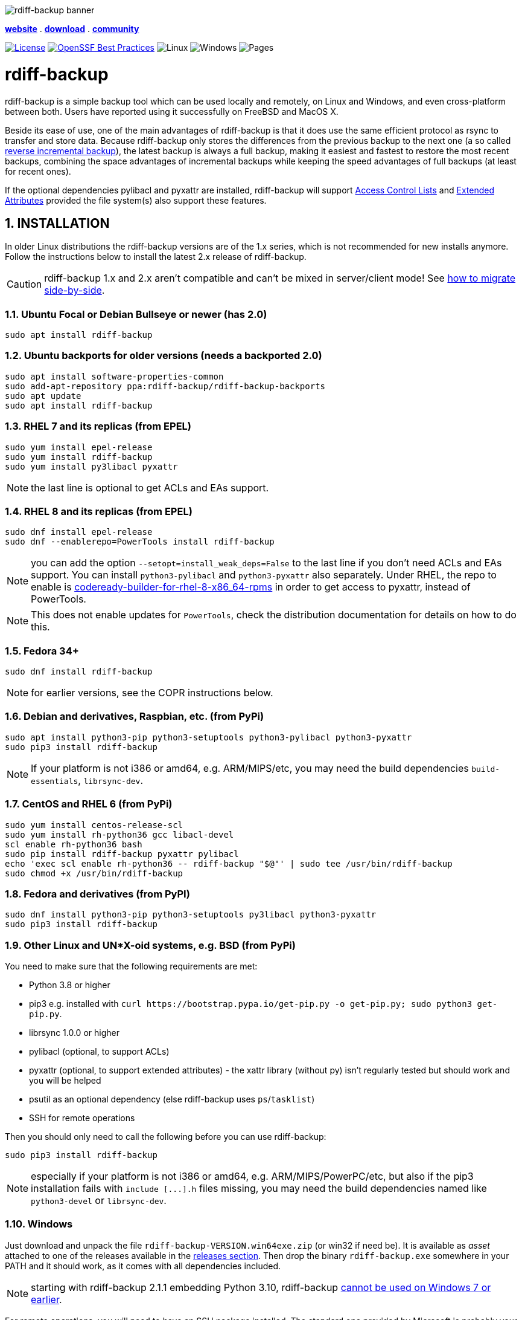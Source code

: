 :doctype: book
:sectnums:
:toc!:

image::docs/resources/logo-banner.png["rdiff-backup banner",align="center"]

[.text-center]
link:https://rdiff-backup.net/[*website*] .
link:https://github.com/rdiff-backup/rdiff-backup/releases[*download*] .
link:https://lists.nongnu.org/mailman/listinfo/rdiff-backup-users[*community*]

[.text-center]
image:https://img.shields.io/github/license/rdiff-backup/rdiff-backup["License",link="COPYING"]
image:https://bestpractices.coreinfrastructure.org/projects/6072/badge["OpenSSF Best Practices",link="https://bestpractices.coreinfrastructure.org/projects/6072"]
image:https://github.com/rdiff-backup/rdiff-backup/actions/workflows/test_linux.yml/badge.svg[Linux]
image:https://github.com/rdiff-backup/rdiff-backup/actions/workflows/test_windows.yml/badge.svg[Windows]
image:https://github.com/rdiff-backup/rdiff-backup/actions/workflows/jekyll-gh-pages.yml/badge.svg[Pages]

= rdiff-backup

rdiff-backup is a simple backup tool which can be used locally and remotely, on Linux and Windows, and even cross-platform between both.
Users have reported using it successfully on FreeBSD and MacOS X.

Beside its ease of use, one of the main advantages of rdiff-backup is that it does use the same efficient protocol as rsync to transfer and store data.
Because rdiff-backup only stores the differences from the previous backup to the next one (a so called https://en.wikipedia.org/wiki/Incremental_backup#Reverse_incremental[reverse incremental backup]), the latest backup is always a full backup, making it easiest and fastest to restore the most recent backups, combining the space advantages of incremental backups while keeping the speed advantages of full backups (at least for recent ones).

If the optional dependencies pylibacl and pyxattr are installed, rdiff-backup will support https://en.wikipedia.org/wiki/Access-control_list#Filesystem_ACLs[Access Control Lists] and https://en.wikipedia.org/wiki/Extended_file_attributes[Extended Attributes] provided the file system(s) also support these features.

== INSTALLATION

In older Linux distributions the rdiff-backup versions are of the 1.x series, which is not recommended for new installs anymore.
Follow the instructions below to install the latest 2.x release of rdiff-backup.

CAUTION: rdiff-backup 1.x and 2.x aren't compatible and can't be mixed in server/client mode!
See xref:docs/migration.adoc[how to migrate side-by-side].

=== Ubuntu Focal or Debian Bullseye or newer (has 2.0)

----
sudo apt install rdiff-backup
----

=== Ubuntu backports for older versions (needs a backported 2.0)

----
sudo apt install software-properties-common
sudo add-apt-repository ppa:rdiff-backup/rdiff-backup-backports
sudo apt update
sudo apt install rdiff-backup
----

=== RHEL 7 and its replicas (from EPEL)

----
sudo yum install epel-release
sudo yum install rdiff-backup
sudo yum install py3libacl pyxattr
----

NOTE: the last line is optional to get ACLs and EAs support.

=== RHEL 8 and its replicas (from EPEL)

----
sudo dnf install epel-release
sudo dnf --enablerepo=PowerTools install rdiff-backup
----

NOTE: you can add the option `--setopt=install_weak_deps=False` to the last line if you don't need ACLs and EAs support.
You can install `python3-pylibacl` and `python3-pyxattr` also separately.
Under RHEL, the repo to enable is https://access.redhat.com/documentation/en-us/red_hat_enterprise_linux/8/html/package_manifest/codereadylinuxbuilder-repository[codeready-builder-for-rhel-8-x86_64-rpms] in order to get access to pyxattr, instead of PowerTools.

NOTE: This does not enable updates for `PowerTools`, check the distribution documentation for details on how to do this.

=== Fedora 34+

----
sudo dnf install rdiff-backup
----

NOTE: for earlier versions, see the COPR instructions below.

=== Debian and derivatives, Raspbian, etc. (from PyPi)

----
sudo apt install python3-pip python3-setuptools python3-pylibacl python3-pyxattr
sudo pip3 install rdiff-backup
----

NOTE: If your platform is not i386 or amd64, e.g.
ARM/MIPS/etc, you may need the build dependencies `build-essentials`, `librsync-dev`.

=== CentOS and RHEL 6 (from PyPi)

----
sudo yum install centos-release-scl
sudo yum install rh-python36 gcc libacl-devel
scl enable rh-python36 bash
sudo pip install rdiff-backup pyxattr pylibacl
echo 'exec scl enable rh-python36 -- rdiff-backup "$@"' | sudo tee /usr/bin/rdiff-backup
sudo chmod +x /usr/bin/rdiff-backup
----

=== Fedora and derivatives (from PyPI)

----
sudo dnf install python3-pip python3-setuptools py3libacl python3-pyxattr
sudo pip3 install rdiff-backup
----

=== Other Linux and UN*X-oid systems, e.g. BSD (from PyPi)

You need to make sure that the following requirements are met:

* Python 3.8 or higher
* pip3 e.g.
installed with `+curl https://bootstrap.pypa.io/get-pip.py -o get-pip.py;
sudo python3 get-pip.py+`.
* librsync 1.0.0 or higher
* pylibacl (optional, to support ACLs)
* pyxattr (optional, to support extended attributes) - the xattr library (without py) isn't regularly tested but should work and you will be helped
* psutil as an optional dependency (else rdiff-backup uses `ps`/`tasklist`)
* SSH for remote operations

Then you should only need to call the following before you can use rdiff-backup:

----
sudo pip3 install rdiff-backup
----

NOTE: especially if your platform is not i386 or amd64, e.g.
ARM/MIPS/PowerPC/etc, but also if the pip3 installation fails with `+include [...].h+` files missing, you may need the build dependencies named like `python3-devel` or `librsync-dev`.

=== Windows

Just download and unpack the file `rdiff-backup-VERSION.win64exe.zip` (or win32 if need be).
It is available as _asset_ attached to one of the releases available in the https://github.com/rdiff-backup/rdiff-backup/releases[releases section].
Then drop the binary `rdiff-backup.exe` somewhere in your PATH and it should work, as it comes with all dependencies included.

NOTE: starting with rdiff-backup 2.1.1 embedding Python 3.10, rdiff-backup https://www.python.org/downloads/windows/[cannot be used on Windows 7 or earlier].

For remote operations, you will need to have an SSH package installed.
The standard one provided by Microsoft is probably your safest choice, else we recommend using OpenSSH from http://www.mls-software.com/opensshd.html[mls-software.com].

== BASIC USAGE

Creating your first backup is as easy as calling `rdiff-backup <source-dir> <backup-dir>` (possibly as root), e.g.
`rdiff-backup -v5 /home/myuser /run/media/myuser/MYUSBDRIVE/homebackup` would save your whole home directory (under Linux) to a USB drive (which you should have formatted with a POSIX file system, e.g.
ext4 or xfs).
Without the `-v5` (v for verbosity), rdiff-backup isn't very talkative, hence the recommendation.

Subsequent backups can simply be done by calling exactly the same command, again and again.
Only the differences will be saved to the backup directory.

If you need to restore the latest version of a file you lost, it can be as simple as copying it back using normal operating system means (cp or copy, or even pointing your file browser at the backup directory).
E.g.
taking the above example `cp -i /run/media/myuser/MYUSBDRIVE/homebackup/mydir/myfile /home/myuser/mydir/myfile` and the lost file is back!

There are many more ways to use and tweak rdiff-backup, they're documented in the man pages, in the link:docs/[documentation directory], or on https://rdiff-backup.net[our website].

== TROUBLESHOOTING

If you have everything installed properly, and it still doesn't work, see the enclosed xref:docs/FAQ.adoc[FAQ], the https://rdiff-backup.net/[rdiff-backup web page] and/or the https://lists.nongnu.org/mailman/listinfo/rdiff-backup-users[rdiff-backup-users mailing list].

We're also happy to help if you create an issue to our https://github.com/rdiff-backup/rdiff-backup/issues[GitHub repo].
The most important is probably to explain what happened with which version of rdiff-backup, with which command parameters on which operating system version, and attach the output of rdiff-backup run with the very verbose option `-v9`.

The FAQ in particular is an important reference, especially if you are using smbfs/CIFS, Windows, or have compiled by hand on Mac OS X.

== CONTRIBUTING

Rdiff-backup is an open source software developed by many people over a long period of time.
There is no particular company backing the development of rdiff-backup, so we rely very much on individual contributors who "scratch their itch".
*All contributions are welcome!*

There are many ways to contribute:

* Testing, troubleshooting and writing good bug reports that are easy for other developers to read and act upon
* Reviewing and triaging https://github.com/rdiff-backup/rdiff-backup/issues[existing bug reports and issues], helping other developers focus their efforts
* Writing documentation (e.g.
the xref:docs/rdiff-backup.1.adoc[man page]), or updating the webpage rdiff-backup.net
* Packaging and shipping rdiff-backup in your own favorite Linux distribution or operating system
* Running tests on your favorite platforms and fixing failing tests
* Writing new tests to get test coverage up
* Fixing bug in existing features or adding new features

If you don't have anything particular in your mind but want to help out, just browse the list of issues.
Both coding and non-coding tasks have been filed as issues.

For source code related documentation see xref:docs/DEVELOP.adoc[docs/DEVELOP.adoc]

=== Installing latest development release

To provide meaningful bug reports and help with testing, please use the latest development release.

==== Ubuntu and Debian development releases

----
sudo add-apt-repository ppa:rdiff-backup/rdiff-backup-development
sudo apt update
sudo apt install rdiff-backup
----

==== Fedora, CentOS and RHEL (from COPR)

On CentOS and RHEL (7 and 8):

----
sudo yum install dnf-plugins-core epel-release
sudo yum copr enable frankcrawford/rdiff-backup
sudo yum install rdiff-backup
----

On Fedora 30+:

----
sudo dnf install dnf-plugins-core
sudo dnf copr enable frankcrawford/rdiff-backup
sudo dnf install rdiff-backup
----

==== PyPi pre-releases

----
sudo pip3 install rdiff-backup --pre
----

== Packaging status in distros

image::https://repology.org/badge/vertical-allrepos/rdiff-backup.svg[Packaging status,link=https://repology.org/project/rdiff-backup/versions]
